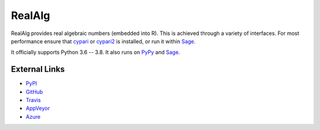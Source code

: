 
RealAlg
=======

.. image:: https://img.shields.io/pypi/v/realalg.svg
    :target: https://pypi.org/project/realalg/
    :alt: PyPI version

.. image:: https://img.shields.io/pypi/l/realalg.svg
    :target: https://pypi.org/project/realalg/
    :alt: PyPI license

.. image:: https://api.travis-ci.org/MarkCBell/realalg.svg?branch=master
    :target: https://travis-ci.com/MarkCBell/realalg/
    :alt: Travis build status

.. image:: https://img.shields.io/coveralls/github/MarkCBell/realalg.svg?branch=master
    :target: https://coveralls.io/github/MarkCBell/realalg?branch=master
    :alt: Coveralls status

RealAlg provides real algebraic numbers (embedded into R).
This is achieved through a variety of interfaces.
For most performance ensure that `cypari`_ or `cypari2`_ is installed, or run it within `Sage`_.

It officially supports Python 3.6 -- 3.8.
It also runs on `PyPy`_ and `Sage`_.

External Links
--------------

* `PyPI`_
* `GitHub`_
* `Travis`_
* `AppVeyor`_
* `Azure`_

.. _AppVeyor: https://ci.appveyor.com/project/MarkCBell/realalg
.. _Azure: https://dev.azure.com/MarkCBell/realalg
.. _GitHub: https://github.com/MarkCBell/realalg
.. _PyPI: https://pypi.org/project/realalg
.. _ReadTheDocs: http://realalg.readthedocs.io
.. _Sage: http://www.sagemath.org
.. _Travis: https://travis-ci.com/MarkCBell/realalg
.. _PyPy: https://pypy.org/
.. _cypari: https://pypi.org/project/cypari
.. _cypari2: https://pypi.org/project/cypari2

